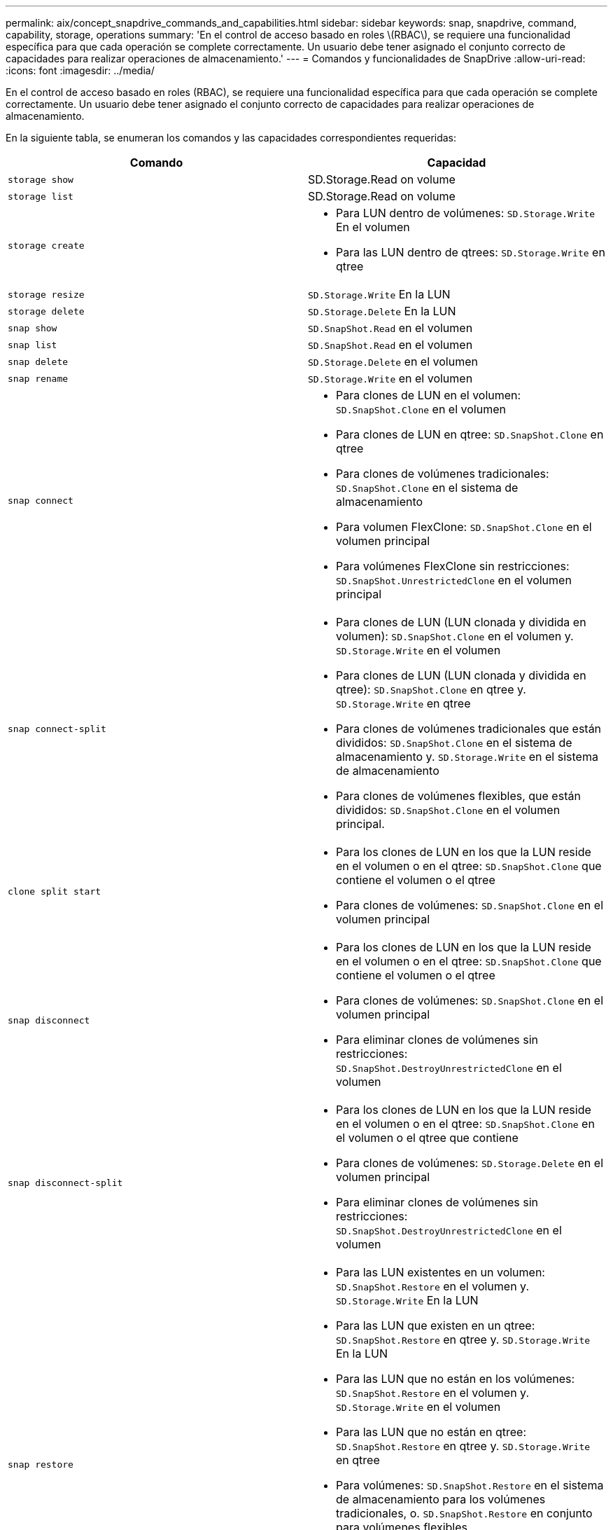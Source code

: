 ---
permalink: aix/concept_snapdrive_commands_and_capabilities.html 
sidebar: sidebar 
keywords: snap, snapdrive, command, capability, storage, operations 
summary: 'En el control de acceso basado en roles \(RBAC\), se requiere una funcionalidad específica para que cada operación se complete correctamente. Un usuario debe tener asignado el conjunto correcto de capacidades para realizar operaciones de almacenamiento.' 
---
= Comandos y funcionalidades de SnapDrive
:allow-uri-read: 
:icons: font
:imagesdir: ../media/


[role="lead"]
En el control de acceso basado en roles (RBAC), se requiere una funcionalidad específica para que cada operación se complete correctamente. Un usuario debe tener asignado el conjunto correcto de capacidades para realizar operaciones de almacenamiento.

En la siguiente tabla, se enumeran los comandos y las capacidades correspondientes requeridas:

|===
| Comando | Capacidad 


 a| 
`storage show`
 a| 
SD.Storage.Read on volume



 a| 
`storage list`
 a| 
SD.Storage.Read on volume



 a| 
`storage create`
 a| 
* Para LUN dentro de volúmenes: `SD.Storage.Write` En el volumen
* Para las LUN dentro de qtrees: `SD.Storage.Write` en qtree




 a| 
`storage resize`
 a| 
`SD.Storage.Write` En la LUN



 a| 
`storage delete`
 a| 
`SD.Storage.Delete` En la LUN



 a| 
`snap show`
 a| 
`SD.SnapShot.Read` en el volumen



 a| 
`snap list`
 a| 
`SD.SnapShot.Read` en el volumen



 a| 
`snap delete`
 a| 
`SD.Storage.Delete` en el volumen



 a| 
`snap rename`
 a| 
`SD.Storage.Write` en el volumen



 a| 
`snap connect`
 a| 
* Para clones de LUN en el volumen: `SD.SnapShot.Clone` en el volumen
* Para clones de LUN en qtree: `SD.SnapShot.Clone` en qtree
* Para clones de volúmenes tradicionales: `SD.SnapShot.Clone` en el sistema de almacenamiento
* Para volumen FlexClone: `SD.SnapShot.Clone` en el volumen principal
* Para volúmenes FlexClone sin restricciones: `SD.SnapShot.UnrestrictedClone` en el volumen principal




 a| 
`snap connect-split`
 a| 
* Para clones de LUN (LUN clonada y dividida en volumen): `SD.SnapShot.Clone` en el volumen y. `SD.Storage.Write` en el volumen
* Para clones de LUN (LUN clonada y dividida en qtree): `SD.SnapShot.Clone` en qtree y. `SD.Storage.Write` en qtree
* Para clones de volúmenes tradicionales que están divididos: `SD.SnapShot.Clone` en el sistema de almacenamiento y. `SD.Storage.Write` en el sistema de almacenamiento
* Para clones de volúmenes flexibles, que están divididos: `SD.SnapShot.Clone` en el volumen principal.




 a| 
`clone split start`
 a| 
* Para los clones de LUN en los que la LUN reside en el volumen o en el qtree: `SD.SnapShot.Clone` que contiene el volumen o el qtree
* Para clones de volúmenes: `SD.SnapShot.Clone` en el volumen principal




 a| 
`snap disconnect`
 a| 
* Para los clones de LUN en los que la LUN reside en el volumen o en el qtree: `SD.SnapShot.Clone` que contiene el volumen o el qtree
* Para clones de volúmenes: `SD.SnapShot.Clone` en el volumen principal
* Para eliminar clones de volúmenes sin restricciones: `SD.SnapShot.DestroyUnrestrictedClone` en el volumen




 a| 
`snap disconnect-split`
 a| 
* Para los clones de LUN en los que la LUN reside en el volumen o en el qtree: `SD.SnapShot.Clone` en el volumen o el qtree que contiene
* Para clones de volúmenes: `SD.Storage.Delete` en el volumen principal
* Para eliminar clones de volúmenes sin restricciones: `SD.SnapShot.DestroyUnrestrictedClone` en el volumen




 a| 
`snap restore`
 a| 
* Para las LUN existentes en un volumen: `SD.SnapShot.Restore` en el volumen y. `SD.Storage.Write` En la LUN
* Para las LUN que existen en un qtree: `SD.SnapShot.Restore` en qtree y. `SD.Storage.Write` En la LUN
* Para las LUN que no están en los volúmenes: `SD.SnapShot.Restore` en el volumen y. `SD.Storage.Write` en el volumen
* Para las LUN que no están en qtree: `SD.SnapShot.Restore` en qtree y. `SD.Storage.Write` en qtree
* Para volúmenes: `SD.SnapShot.Restore` en el sistema de almacenamiento para los volúmenes tradicionales, o. `SD.SnapShot.Restore` en conjunto para volúmenes flexibles
* Para restaurar snap de un único archivo en volúmenes: `SD.SnapShot.Restore` en el volumen
* Para restaurar snap de un solo archivo en qtree: `SD.SnapShot.Restore` qtree
* Para reemplazar copias Snapshot de referencia: `SD.SnapShot.DisruptBaseline` en el volumen




 a| 
`host connect`, `host disconnect`
 a| 
`SD.Config.Write` En la LUN



 a| 
`config access`
 a| 
`SD.Config.Read` en el sistema de almacenamiento



 a| 
`config prepare`
 a| 
`SD.Config.Write` en al menos un sistema de almacenamiento



 a| 
`config check`
 a| 
`SD.Config.Read` en al menos un sistema de almacenamiento



 a| 
`config show`
 a| 
`SD.Config.Read` en al menos un sistema de almacenamiento



 a| 
`config set`
 a| 
`SD.Config.Write` en el sistema de almacenamiento



 a| 
`config set -dfm`, `config set -mgmtpath`,
 a| 
`SD.Config.Write` en al menos un sistema de almacenamiento



 a| 
`config delete`
 a| 
`SD.Config.Delete` en el sistema de almacenamiento



 a| 
`config delete dfm_appliance`, `config delete -mgmtpath`
 a| 
`SD.Config.Delete` en al menos un sistema de almacenamiento



 a| 
`config list`
 a| 
`SD.Config.Read` en al menos un sistema de almacenamiento



 a| 
`config migrate set`
 a| 
`SD.Config.Write` en al menos un sistema de almacenamiento



 a| 
`config migrate delete`
 a| 
`SD.Config.Delete` en al menos un sistema de almacenamiento



 a| 
`config migrate list`
 a| 
`SD.Config.Read` en al menos un sistema de almacenamiento

|===

NOTE: SnapDrive para UNIX no comprueba ninguna capacidad del administrador (raíz).
